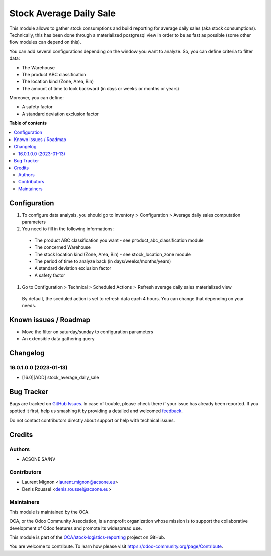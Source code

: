 ========================
Stock Average Daily Sale
========================

.. !!!!!!!!!!!!!!!!!!!!!!!!!!!!!!!!!!!!!!!!!!!!!!!!!!!!
   !! This file is generated by oca-gen-addon-readme !!
   !! changes will be overwritten.                   !!
   !!!!!!!!!!!!!!!!!!!!!!!!!!!!!!!!!!!!!!!!!!!!!!!!!!!!

.. |badge1| image:: https://img.shields.io/badge/maturity-Beta-yellow.png
    :target: https://odoo-community.org/page/development-status
    :alt: Beta
.. |badge2| image:: https://img.shields.io/badge/licence-AGPL--3-blue.png
    :target: http://www.gnu.org/licenses/agpl-3.0-standalone.html
    :alt: License: AGPL-3
.. |badge3| image:: https://img.shields.io/badge/github-OCA%2Fstock--logistics--reporting-lightgray.png?logo=github
    :target: https://github.com/OCA/stock-logistics-reporting/tree/16.0/stock_average_daily_sale
    :alt: OCA/stock-logistics-reporting
.. |badge4| image:: https://img.shields.io/badge/weblate-Translate%20me-F47D42.png
    :target: https://translation.odoo-community.org/projects/stock-logistics-reporting-16-0/stock-logistics-reporting-16-0-stock_average_daily_sale
    :alt: Translate me on Weblate
.. |badge5| image:: https://img.shields.io/badge/runbot-Try%20me-875A7B.png
    :target: https://runbot.odoo-community.org/runbot/151/16.0
    :alt: Try me on Runbot

|badge1| |badge2| |badge3| |badge4| |badge5| 

This module allows to gather stock consumptions and build reporting for average daily
sales (aka stock consumptions). Technically, this has been done through a 
materialized postgresql view in order to be as fast as possible (some other flow
modules can depend on this).

You can add several configurations depending on the window you want to analyze.
So, you can define criteria to filter data:

* The Warehouse
* The product ABC classification
* The location kind (Zone, Area, Bin)
* The amount of time to look backward (in days or weeks or months or years)

Moreover, you can define:

* A safety factor
* A standard deviation exclusion factor

**Table of contents**

.. contents::
   :local:

Configuration
=============

#. To configure data analysis, you should go to Inventory > Configuration > Average daily sales computation parameters

#. You need to fill in the following informations:

  * The product ABC classification you want - see product_abc_classification module
  * The concerned Warehouse
  * The stock location kind (Zone, Area, Bin) - see stock_location_zone module
  * The period of time to analyze back (in days/weeks/months/years)
  * A standard deviation exclusion factor
  * A safety factor

#. Go to Configuration > Technical > Scheduled Actions > Refresh average daily sales materialized view

  By default, the sceduled action is set to refresh data each 4 hours. You can change
  that depending on your needs.

Known issues / Roadmap
======================

* Move the filter on saturday/sunday to configuration parameters
* An extensible data gathering query

Changelog
=========

16.0.1.0.0 (2023-01-13)
~~~~~~~~~~~~~~~~~~~~~~~

* [16.0][ADD] stock_average_daily_sale

Bug Tracker
===========

Bugs are tracked on `GitHub Issues <https://github.com/OCA/stock-logistics-reporting/issues>`_.
In case of trouble, please check there if your issue has already been reported.
If you spotted it first, help us smashing it by providing a detailed and welcomed
`feedback <https://github.com/OCA/stock-logistics-reporting/issues/new?body=module:%20stock_average_daily_sale%0Aversion:%2016.0%0A%0A**Steps%20to%20reproduce**%0A-%20...%0A%0A**Current%20behavior**%0A%0A**Expected%20behavior**>`_.

Do not contact contributors directly about support or help with technical issues.

Credits
=======

Authors
~~~~~~~

* ACSONE SA/NV

Contributors
~~~~~~~~~~~~

* Laurent Mignon <laurent.mignon@acsone.eu>
* Denis Roussel <denis.roussel@acsone.eu>

Maintainers
~~~~~~~~~~~

This module is maintained by the OCA.

.. image:: https://odoo-community.org/logo.png
   :alt: Odoo Community Association
   :target: https://odoo-community.org

OCA, or the Odoo Community Association, is a nonprofit organization whose
mission is to support the collaborative development of Odoo features and
promote its widespread use.

This module is part of the `OCA/stock-logistics-reporting <https://github.com/OCA/stock-logistics-reporting/tree/16.0/stock_average_daily_sale>`_ project on GitHub.

You are welcome to contribute. To learn how please visit https://odoo-community.org/page/Contribute.

